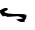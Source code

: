 SplineFontDB: 3.2
FontName: 00000_00000.ttf
FullName: Untitled45
FamilyName: Untitled45
Weight: Regular
Copyright: Copyright (c) 2022, 
UComments: "2022-6-25: Created with FontForge (http://fontforge.org)"
Version: 001.000
ItalicAngle: 0
UnderlinePosition: -100
UnderlineWidth: 50
Ascent: 800
Descent: 200
InvalidEm: 0
LayerCount: 2
Layer: 0 0 "Back" 1
Layer: 1 0 "Fore" 0
XUID: [1021 581 1203545934 6517786]
OS2Version: 0
OS2_WeightWidthSlopeOnly: 0
OS2_UseTypoMetrics: 1
CreationTime: 1656145960
ModificationTime: 1656145960
OS2TypoAscent: 0
OS2TypoAOffset: 1
OS2TypoDescent: 0
OS2TypoDOffset: 1
OS2TypoLinegap: 0
OS2WinAscent: 0
OS2WinAOffset: 1
OS2WinDescent: 0
OS2WinDOffset: 1
HheadAscent: 0
HheadAOffset: 1
HheadDescent: 0
HheadDOffset: 1
OS2Vendor: 'PfEd'
DEI: 91125
Encoding: ISO8859-1
UnicodeInterp: none
NameList: AGL For New Fonts
DisplaySize: -48
AntiAlias: 1
FitToEm: 0
BeginChars: 256 1

StartChar: s
Encoding: 115 115 0
Width: 924
VWidth: 2048
Flags: HW
LayerCount: 2
Fore
SplineSet
136 295 m 2
 155 295 l 2
 178.333333333 295 192.666666667 286.666666667 198 270 c 1
 198 248.666666667 171.333333333 230.333333333 118 215 c 1
 112 200 l 1
 165.333333333 183.333333333 262.333333333 175 403 175 c 2
 502 175 l 2
 609.333333333 175 663 161.666666667 663 135 c 2
 663 120 l 2
 663 98.6666666667 646.666666667 70.3333333333 614 35 c 1
 620 15 l 1
 616 5 603.666666667 0 583 0 c 2
 564 0 l 2
 510.666666667 0 475.666666667 10 459 30 c 1
 403 55 l 1
 403 65 456.666666667 75 564 85 c 1
 564 95 l 1
 510.666666667 111.666666667 467.333333333 120 434 120 c 2
 192 110 l 1
 112 130 l 1
 81 115 l 1
 27 155 0 186.666666667 0 210 c 2
 0 235 l 1
 60.6666666667 275 106 295 136 295 c 2
EndSplineSet
EndChar
EndChars
EndSplineFont
